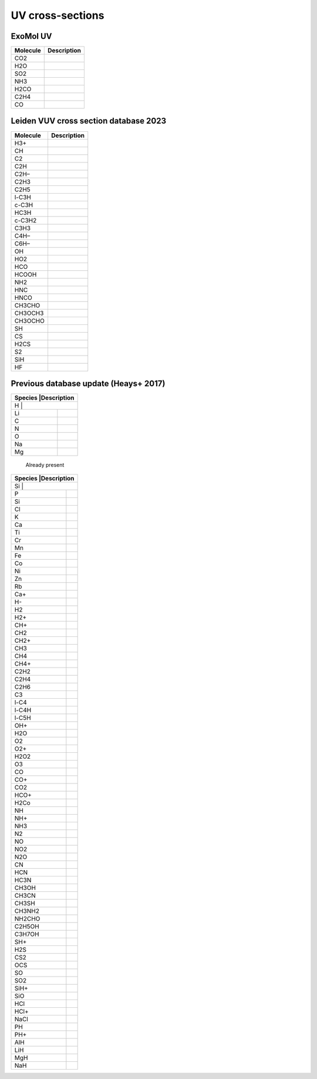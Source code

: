 UV cross-sections
=================

ExoMol UV                
---------

+-----------------+-----------+
|Molecule         |Description|
+=================+===========+
|CO2              |           |
+-----------------+-----------+
|H2O              |           |
+-----------------+-----------+
|SO2              |           |
+-----------------+-----------+
|NH3              |           |
+-----------------+-----------+
|H2CO             |           |
+-----------------+-----------+
|C2H4             |           |
+-----------------+-----------+
|CO               |           |
+-----------------+-----------+



Leiden VUV cross section database 2023
--------------------------------------

+-----------------+-----------+
|Molecule         |Description|
+=================+===========+
|H3+              |           |
+-----------------+-----------+
|CH               |           |
+-----------------+-----------+
|C2               |           |
+-----------------+-----------+
|C2H              |           |
+-----------------+-----------+
|C2H–             |           |
+-----------------+-----------+
|C2H3             |           |
+-----------------+-----------+
|C2H5             |           |
+-----------------+-----------+
|l-C3H            |           |
+-----------------+-----------+
|c-C3H            |           |
+-----------------+-----------+
|HC3H             |           |
+-----------------+-----------+
|c-C3H2           |           |
+-----------------+-----------+
|C3H3             |           |
+-----------------+-----------+
|C4H–             |           |
+-----------------+-----------+
|C6H–             |           |
+-----------------+-----------+
|OH               |           |
+-----------------+-----------+
|HO2              |           |
+-----------------+-----------+
|HCO              |           |
+-----------------+-----------+
|HCOOH            |           |
+-----------------+-----------+
|NH2              |           |
+-----------------+-----------+
|HNC              |           |
+-----------------+-----------+
|HNCO             |           |
+-----------------+-----------+
|CH3CHO           |           |
+-----------------+-----------+
|CH3OCH3          |           |
+-----------------+-----------+
|CH3OCHO          |           |
+-----------------+-----------+
|SH               |           |
+-----------------+-----------+
|CS               |           |
+-----------------+-----------+
|H2CS             |           |
+-----------------+-----------+
|S2               |           |
+-----------------+-----------+
|SiH              |           |
+-----------------+-----------+
|HF               |           |
+-----------------+-----------+

Previous database update (Heays+ 2017)
--------------------------------------

+-----------------+------------+
|Species          |Description |
+==================+===========+
|H                |            |
+-----------------+------------+
|Li               |            |
+-----------------+------------+
|C                |            |
+-----------------+------------+
|N                |            |
+-----------------+------------+
|O                |            |
+-----------------+------------+
|Na               |            |
+-----------------+------------+
|Mg               |            |
+-----------------+------------+

 Already present

+-----------------+------------+
|Species          |Description |
+==================+===========+
|Si               |            |
+-----------------+------------+
|P                |            |
+-----------------+------------+
|Si               |            |
+-----------------+------------+
|Cl               |            |
+-----------------+------------+
|K                |            |
+-----------------+------------+
|Ca               |            |
+-----------------+------------+
|Ti               |            |
+-----------------+------------+
|Cr               |            |
+-----------------+------------+
|Mn               |            |
+-----------------+------------+
|Fe               |            |
+-----------------+------------+
|Co               |            |
+-----------------+------------+
|Ni               |            |
+-----------------+------------+
|Zn               |            |
+-----------------+------------+
|Rb               |            |
+-----------------+------------+
|Ca+              |            |
+-----------------+------------+
|H-               |            |
+-----------------+------------+
|H2               |            |
+-----------------+------------+
|H2+              |            |
+-----------------+------------+
|CH+              |            |
+-----------------+------------+
|CH2              |            |
+-----------------+------------+
|CH2+             |            |
+-----------------+------------+
|CH3              |            |
+-----------------+------------+
|CH4              |            |
+-----------------+------------+
|CH4+             |            |
+-----------------+------------+
|C2H2             |            |
+-----------------+------------+
|C2H4             |            |
+-----------------+------------+
|C2H6             |            |
+-----------------+------------+
|C3               |            |
+-----------------+------------+
|l-C4             |            |
+-----------------+------------+
|l-C4H            |            |
+-----------------+------------+
|l-C5H            |            |
+-----------------+------------+
|OH+              |            |
+-----------------+------------+
|H2O              |            |
+-----------------+------------+
|O2               |            |
+-----------------+------------+
|O2+              |            |
+-----------------+------------+
|H2O2             |            |
+-----------------+------------+
|O3               |            |
+-----------------+------------+
|CO               |            |
+-----------------+------------+
|CO+              |            |
+-----------------+------------+
|CO2              |            |
+-----------------+------------+
|HCO+             |            |
+-----------------+------------+
|H2Co             |            |
+-----------------+------------+
|NH               |            |
+-----------------+------------+
|NH+              |            |
+-----------------+------------+
|NH3              |            |
+-----------------+------------+
|N2               |            |
+-----------------+------------+
|NO               |            |
+-----------------+------------+
|NO2              |            |
+-----------------+------------+
|N2O              |            |
+-----------------+------------+
|CN               |            |
+-----------------+------------+
|HCN              |            |
+-----------------+------------+
|HC3N             |            |
+-----------------+------------+
|CH3OH            |            |
+-----------------+------------+
|CH3CN            |            |
+-----------------+------------+
|CH3SH            |            |
+-----------------+------------+
|CH3NH2           |            |
+-----------------+------------+
|NH2CHO           |            |
+-----------------+------------+
|C2H5OH           |            |
+-----------------+------------+
|C3H7OH           |            |
+-----------------+------------+
|SH+              |            |
+-----------------+------------+
|H2S              |            |
+-----------------+------------+
|CS2              |            |
+-----------------+------------+
|OCS              |            |
+-----------------+------------+
|SO               |            |
+-----------------+------------+
|SO2              |            |
+-----------------+------------+
|SiH+             |            |
+-----------------+------------+
|SiO              |            |
+-----------------+------------+
|HCl              |            |
+-----------------+------------+
|HCl+             |            |
+-----------------+------------+
|NaCl             |            |
+-----------------+------------+
|PH               |            |
+-----------------+------------+
|PH+              |            |
+-----------------+------------+
|AlH              |            |
+-----------------+------------+
|LiH              |            |
+-----------------+------------+
|MgH              |            |
+-----------------+------------+
|NaH              |            |
+-----------------+------------+
